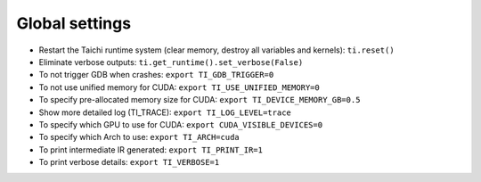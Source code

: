 Global settings
---------------

- Restart the Taichi runtime system (clear memory, destroy all variables and kernels): ``ti.reset()``
- Eliminate verbose outputs: ``ti.get_runtime().set_verbose(False)``
- To not trigger GDB when crashes: ``export TI_GDB_TRIGGER=0``
- To not use unified memory for CUDA: ``export TI_USE_UNIFIED_MEMORY=0``
- To specify pre-allocated memory size for CUDA: ``export TI_DEVICE_MEMORY_GB=0.5``
- Show more detailed log (TI_TRACE): ``export TI_LOG_LEVEL=trace``
- To specify which GPU to use for CUDA: ``export CUDA_VISIBLE_DEVICES=0``
- To specify which Arch to use: ``export TI_ARCH=cuda``
- To print intermediate IR generated: ``export TI_PRINT_IR=1``
- To print verbose details: ``export TI_VERBOSE=1``
